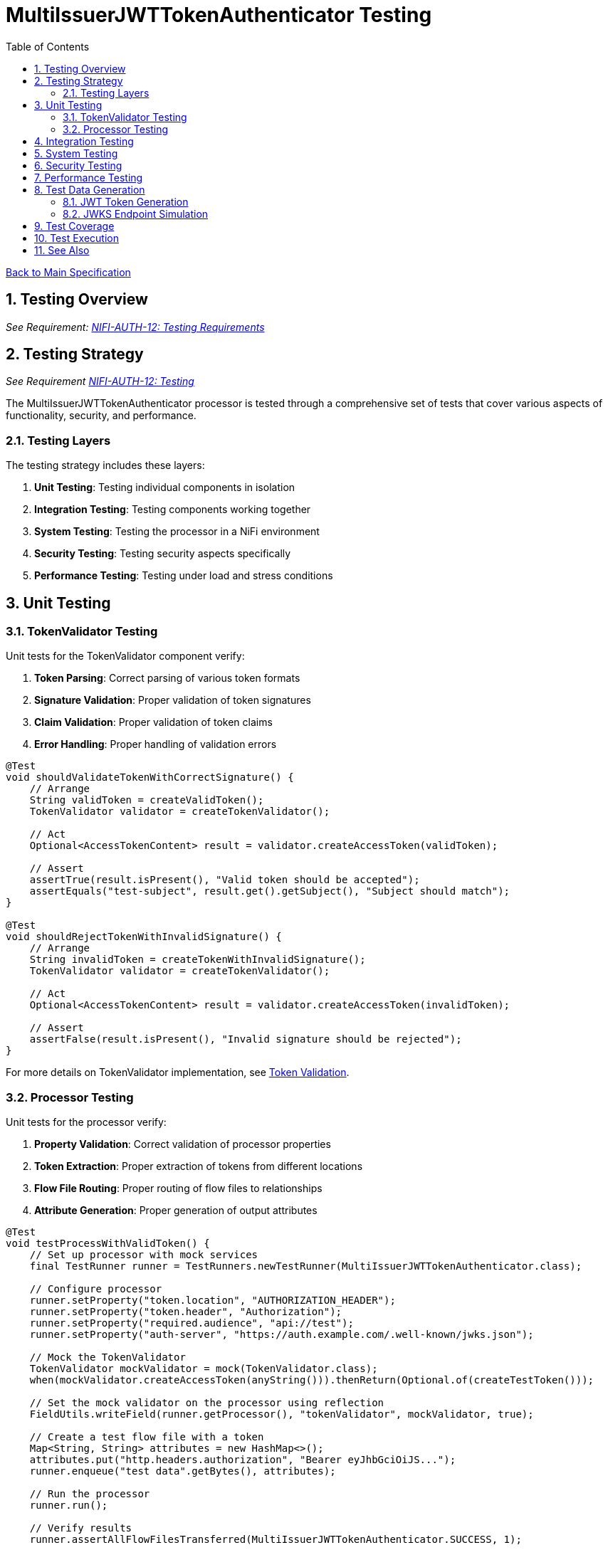 = MultiIssuerJWTTokenAuthenticator Testing
:toc:
:toclevels: 3
:toc-title: Table of Contents
:sectnums:
:imagesdir: ../plantuml

link:../Specification.adoc[Back to Main Specification]

== Testing Overview
[.requirement]
_See Requirement: link:../Requirements.adoc#NIFI-AUTH-12[NIFI-AUTH-12: Testing Requirements]_

== Testing Strategy
_See Requirement link:../Requirements.adoc#NIFI-AUTH-12[NIFI-AUTH-12: Testing]_

The MultiIssuerJWTTokenAuthenticator processor is tested through a comprehensive set of tests that cover various aspects of functionality, security, and performance.

=== Testing Layers

The testing strategy includes these layers:

1. **Unit Testing**: Testing individual components in isolation
2. **Integration Testing**: Testing components working together
3. **System Testing**: Testing the processor in a NiFi environment
4. **Security Testing**: Testing security aspects specifically
5. **Performance Testing**: Testing under load and stress conditions

== Unit Testing

=== TokenValidator Testing

Unit tests for the TokenValidator component verify:

1. **Token Parsing**: Correct parsing of various token formats
2. **Signature Validation**: Proper validation of token signatures
3. **Claim Validation**: Proper validation of token claims
4. **Error Handling**: Proper handling of validation errors

[source,java]
----
@Test
void shouldValidateTokenWithCorrectSignature() {
    // Arrange
    String validToken = createValidToken();
    TokenValidator validator = createTokenValidator();
    
    // Act
    Optional<AccessTokenContent> result = validator.createAccessToken(validToken);
    
    // Assert
    assertTrue(result.isPresent(), "Valid token should be accepted");
    assertEquals("test-subject", result.get().getSubject(), "Subject should match");
}

@Test
void shouldRejectTokenWithInvalidSignature() {
    // Arrange
    String invalidToken = createTokenWithInvalidSignature();
    TokenValidator validator = createTokenValidator();
    
    // Act
    Optional<AccessTokenContent> result = validator.createAccessToken(invalidToken);
    
    // Assert
    assertFalse(result.isPresent(), "Invalid signature should be rejected");
}
----

For more details on TokenValidator implementation, see link:token-validation.adoc[Token Validation].

=== Processor Testing

Unit tests for the processor verify:

1. **Property Validation**: Correct validation of processor properties
2. **Token Extraction**: Proper extraction of tokens from different locations
3. **Flow File Routing**: Proper routing of flow files to relationships
4. **Attribute Generation**: Proper generation of output attributes

[source,java]
----
@Test
void testProcessWithValidToken() {
    // Set up processor with mock services
    final TestRunner runner = TestRunners.newTestRunner(MultiIssuerJWTTokenAuthenticator.class);
    
    // Configure processor
    runner.setProperty("token.location", "AUTHORIZATION_HEADER");
    runner.setProperty("token.header", "Authorization");
    runner.setProperty("required.audience", "api://test");
    runner.setProperty("auth-server", "https://auth.example.com/.well-known/jwks.json");
    
    // Mock the TokenValidator
    TokenValidator mockValidator = mock(TokenValidator.class);
    when(mockValidator.createAccessToken(anyString())).thenReturn(Optional.of(createTestToken()));
    
    // Set the mock validator on the processor using reflection
    FieldUtils.writeField(runner.getProcessor(), "tokenValidator", mockValidator, true);
    
    // Create a test flow file with a token
    Map<String, String> attributes = new HashMap<>();
    attributes.put("http.headers.authorization", "Bearer eyJhbGciOiJS..."); 
    runner.enqueue("test data".getBytes(), attributes);
    
    // Run the processor
    runner.run();
    
    // Verify results
    runner.assertAllFlowFilesTransferred(MultiIssuerJWTTokenAuthenticator.SUCCESS, 1);
    
    // Verify output attributes
    MockFlowFile flowFile = runner.getFlowFilesForRelationship(MultiIssuerJWTTokenAuthenticator.SUCCESS).get(0);
    flowFile.assertAttributeExists("jwt.content.sub");
    flowFile.assertAttributeExists("jwt.content.iss");
    flowFile.assertAttributeExists("jwt.validatedAt");
}
----

See link:technical-components.adoc[Technical Components] for processor implementation details.

== Integration Testing

Integration tests verify multiple components working together:

1. **TokenValidator with Real JWTs**: Testing with actual JWT tokens
2. **TokenValidator with JWKS Endpoints**: Testing with mock JWKS endpoints
3. **TokenValidator with Multiple Issuers**: Testing with multiple token issuers

[source,java]
----
@Test
void testProcessorWithMultipleIssuersIntegration() {
    // Set up processor
    final TestRunner runner = TestRunners.newTestRunner(MultiIssuerJWTTokenAuthenticator.class);
    
    // Configure processor with multiple issuers
    runner.setProperty("token.location", "AUTHORIZATION_HEADER");
    runner.setProperty("token.header", "Authorization");
    runner.setProperty("issuer1", getTestJwksUrl("/jwks1.json"));
    runner.setProperty("issuer2", getTestJwksUrl("/jwks2.json"));
    
    // Set up mock JWKS endpoints with WireMock
    // ... (WireMock setup code)
    
    // Create test flow files with tokens from different issuers
    createFlowFileWithToken(runner, createToken("issuer1"));
    
    // Run the processor
    runner.run(2); // Process 2 flow files
    
    // Verify results
    runner.assertAllFlowFilesTransferred(MultiIssuerJWTTokenAuthenticator.SUCCESS, 2);
}
----

For more details on integration patterns, see link:integration-patterns.adoc[Integration Patterns].

== System Testing

System tests verify the processor in a real NiFi environment:

1. **Deployment Testing**: Testing deployment in a NiFi instance
2. **Configuration Testing**: Testing configuration through the UI
3. **Flow Testing**: Testing in a complete flow with other processors

For more details on system testing approach, see link:configuration-ui.adoc[UI Configuration].

== Security Testing

Security tests focus on security aspects of the processor:

1. **Token Attack Testing**: Testing with malformed or malicious tokens
2. **Algorithm Attack Testing**: Testing with weak or forbidden algorithms
3. **Resource Attack Testing**: Testing with very large tokens or high request rates
4. **JWKS Security Testing**: Testing JWKS endpoint security

[source,java]
----
@Test
void testTokenSizeLimit() {
    // Set up processor
    final TestRunner runner = TestRunners.newTestRunner(MultiIssuerJWTTokenAuthenticator.class);
    
    // Configure processor with a small token size limit
    runner.setProperty("token.location", "AUTHORIZATION_HEADER");
    runner.setProperty("maximum.token.size", "100");
    runner.setProperty("auth-server", getTestJwksUrl());
    
    // Create a flow file with a token exceeding the size limit
    String oversizedToken = "Bearer " + generateOversizedToken(200); // Generate token > 100 bytes
    Map<String, String> attributes = new HashMap<>();
    attributes.put("http.headers.authorization", oversizedToken);
    runner.enqueue("test data".getBytes(), attributes);
    
    // Run the processor
    runner.run();
    
    // Verify the token was rejected due to size
    runner.assertAllFlowFilesTransferred(MultiIssuerJWTTokenAuthenticator.AUTHENTICATION_FAILED, 1);
    MockFlowFile flowFile = runner.getFlowFilesForRelationship(MultiIssuerJWTTokenAuthenticator.AUTHENTICATION_FAILED).get(0);
    flowFile.assertAttributeExists("jwt.error.reason");
    flowFile.assertAttributeEquals("jwt.error.code", "AUTH-001");
}
----

For more details on security considerations, see link:security.adoc[Security].

== Performance Testing

Performance tests verify the processor under load:

1. **Throughput Testing**: Testing with high flow file rates
2. **Token Size Testing**: Testing with various token sizes
3. **Concurrent Processing Testing**: Testing with multiple threads
4. **Cache Performance Testing**: Testing JWKS caching efficiency

[source,java]
----
@Test
void testHighThroughputPerformance() {
    // Set up processor
    final TestRunner runner = TestRunners.newTestRunner(MultiIssuerJWTTokenAuthenticator.class);
    
    // Configure processor
    runner.setProperty("token.location", "AUTHORIZATION_HEADER");
    runner.setProperty("auth-server", getTestJwksUrl());
    
    // Create many flow files with tokens
    for (int i = 0; i < 1000; i++) {
        Map<String, String> attributes = new HashMap<>();
        attributes.put("http.headers.authorization", "Bearer " + createTestToken());
        runner.enqueue("test data".getBytes(), attributes);
    }
    
    // Run the processor with timing
    long startTime = System.currentTimeMillis();
    runner.run(1000);
    long endTime = System.currentTimeMillis();
    
    // Verify throughput
    runner.assertAllFlowFilesTransferred(MultiIssuerJWTTokenAuthenticator.SUCCESS, 1000);
    
    // Calculate and log throughput
    long duration = endTime - startTime;
    double throughputPerSecond = (1000.0 / duration) * 1000;
    System.out.println("Throughput: " + throughputPerSecond + " tokens/second");
    
    // Assert minimum throughput requirement
    assertTrue(throughputPerSecond > 100, "Throughput should exceed 100 tokens/second");
}
----

== Test Data Generation

=== JWT Token Generation

Test JWT tokens are generated with various characteristics for testing:

[source,java]
----
private String createTestToken() {
    return JWT.create()
        .withSubject("test-subject")
        .withIssuer("test-issuer")
        .withAudience("api://test")
        .withClaim("scope", "read write")
        .withExpiresAt(Date.from(Instant.now().plusSeconds(3600)))
        .sign(algorithm);
}

private String createExpiredToken() {
    return JWT.create()
        .withSubject("test-subject")
        .withIssuer("test-issuer")
        .withAudience("api://test")
        .withExpiresAt(Date.from(Instant.now().minusSeconds(3600)))
        .sign(algorithm);
}
----

=== JWKS Endpoint Simulation

Test JWKS endpoints are simulated for testing:

[source,java]
----
private void setupMockJwksEndpoint(WireMockServer wireMockServer, String path, RSAPublicKey publicKey) {
    JWK jwk = new RSAKey.Builder(publicKey)
        .keyID("test-key-id")
        .algorithm(JWSAlgorithm.RS256)
        .build();
    
    JWKSet jwkSet = new JWKSet(jwk);
    String jwksJson = jwkSet.toString();
    
    wireMockServer.stubFor(get(urlEqualTo(path))
        .willReturn(aResponse()
            .withHeader("Content-Type", "application/json")
            .withBody(jwksJson)));
}
----

== Test Coverage

The test suite aims for high coverage across all areas:

1. **Line Coverage**: >90% line coverage for core components
2. **Branch Coverage**: >85% branch coverage for decision points
3. **Method Coverage**: >95% method coverage

Test coverage is measured and reported during the build process.

== Test Execution

Tests are run automatically as part of the build process:

1. **Unit Tests**: Run during `mvn test`
2. **Integration Tests**: Run during `mvn verify`
3. **Performance Tests**: Run manually or on demand

== See Also

* link:token-validation.adoc[Token Validation]
* link:configuration.adoc[Configuration]
* link:security.adoc[Security]
* link:technical-components.adoc[Technical Components]
* link:javascript-testing.adoc[JavaScript Testing]
* link:../Requirements.adoc#NIFI-AUTH-12[Testing Requirements]
* link:../Specification.adoc[Back to Main Specification]
